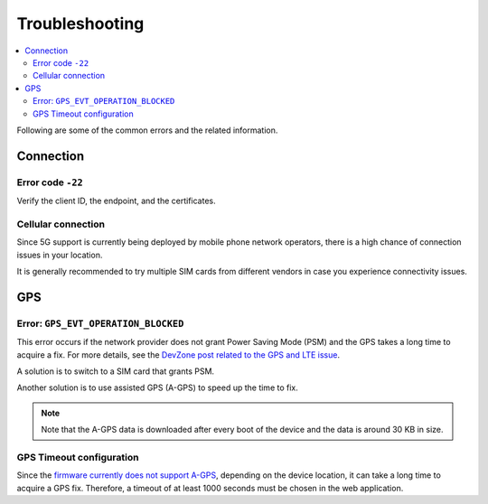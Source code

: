 Troubleshooting
###############

.. contents::
   :local:
   :depth: 2

Following are some of the common errors and the related information.

Connection
**********

Error code ``-22``
==================

Verify the client ID, the endpoint, and the certificates.

Cellular connection
===================

Since 5G support is currently being deployed by mobile phone network operators, there is a high chance of connection issues in your location.

It is generally recommended to try multiple SIM cards from different vendors in case you experience connectivity issues.

GPS
***

Error: ``GPS_EVT_OPERATION_BLOCKED``
====================================

This error occurs if the network provider does not grant Power Saving Mode (PSM) and the GPS takes a long time to acquire a fix.
For more details, see the `DevZone post related to the GPS and LTE issue <https://devzone.nordicsemi.com/f/nordic-q-a/51962/gps-and-lte-issue/210272#210272>`_.

A solution is to switch to a SIM card that grants PSM.

Another solution is to use assisted GPS (A-GPS) to speed up the time to fix.

.. only:: not saga

    One form of A-GPS is using SUPL and it can be optionally enabled in the firmware using the `SUPL client  <https://developer.nordicsemi.com/nRF_Connect_SDK/doc/latest/nrf/include/supl_os_client.html>`_.
    The `nRF Asset Tracker firmware project <https://github.com/NordicSemiconductor/asset-tracker-cloud-firmware-aws/pull/9>`_ optionally supports building the firmware images with SUPL enabled.

.. only:: saga

    One form of A-GPS is using SUPL and it can be optionally enabled in the firmware using the `SUPL client  <https://developer.nordicsemi.com/nRF_Connect_SDK/doc/latest/nrf/include/supl_os_client.html>`_.
    The nRF Asset Tracker firmware projects `for AWS <https://github.com/NordicSemiconductor/asset-tracker-cloud-firmware-aws/pull/9>`_ and `for Azure <https://github.com/NordicSemiconductor/asset-tracker-cloud-firmware-azure#supl-client>`_ optionally support building the firmware images with SUPL enabled.

.. note::

    Note that the A-GPS data is downloaded after every boot of the device and the data is around 30 KB in size.

GPS Timeout configuration
=========================

Since the `firmware currently does not support A-GPS <https://github.com/NordicSemiconductor/asset-tracker-cloud-docs/discussions/9>`_, depending on the device location, it can take a long time to acquire a GPS fix.
Therefore, a timeout of at least 1000 seconds must be chosen in the web application.
